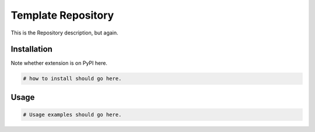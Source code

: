Template Repository
===================

This is the Repository description, but again.

.. Repository specific information should go here.

Installation
------------

Note whether extension is on PyPI here.

.. code-block:: sh
    
    # how to install should go here.


Usage
-----

.. code-block:: py
    
    # Usage examples should go here.
